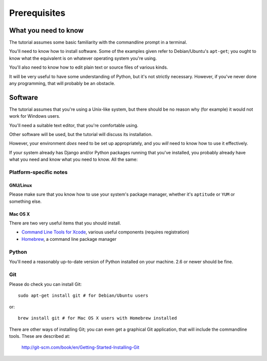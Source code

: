 ############# 
Prerequisites 
#############

What you need to know 
=====================

The tutorial assumes some basic familiarity with the commandline prompt in a
terminal.

You'll need to know how to install software. Some of the examples given refer
to Debian/Ubuntu's ``apt-get``; you ought to know what the equivalent is on
whatever operating system you're using.

You'll also need to know how to edit plain text or source files of various
kinds.

It will be very useful to have some understanding of Python, but it's not
strictly necessary. However, if you've never done any programming, that will
probably be an obstacle.

Software 
========

The tutorial assumes that you're using a Unix-like system, but there should be
no reason why (for example) it would not work for Windows users. 


You'll need a suitable text editor, that you're comfortable using.

Other software will be used, but the tutorial will discuss its installation.

However, your environment *does* need to be set up appropriately, and you
*will* need to know how to use it effectively.

If your system already has Django and/or Python packages running that you've
installed, you probably already have what you need and know what you need to
know. All the same:

Platform-specific notes
-----------------------

GNU/Linux
^^^^^^^^^

Please make sure that you know how to use your system's package manager, whether
it's ``aptitude`` or ``YUM`` or something else.

Mac OS X
^^^^^^^^

There are two very useful items that you should install.

* `Command Line Tools for Xcode <https://developer.apple.com/downloads/>`_,
  various useful components (requires registration)
* `Homebrew <http://brew.sh>`_, a command line package manager

Python
------

You'll need a reasonably up-to-date version of Python installed on your
machine. 2.6 or newer should be fine.

Git
---

Please do check you can install Git::

    sudo apt-get install git # for Debian/Ubuntu users

or::

    brew install git # for Mac OS X users with Homebrew installed

There are other ways of installing Git; you can even get a graphical Git application, that will include the commandline tools. These are described at:

    http://git-scm.com/book/en/Getting-Started-Installing-Git  

